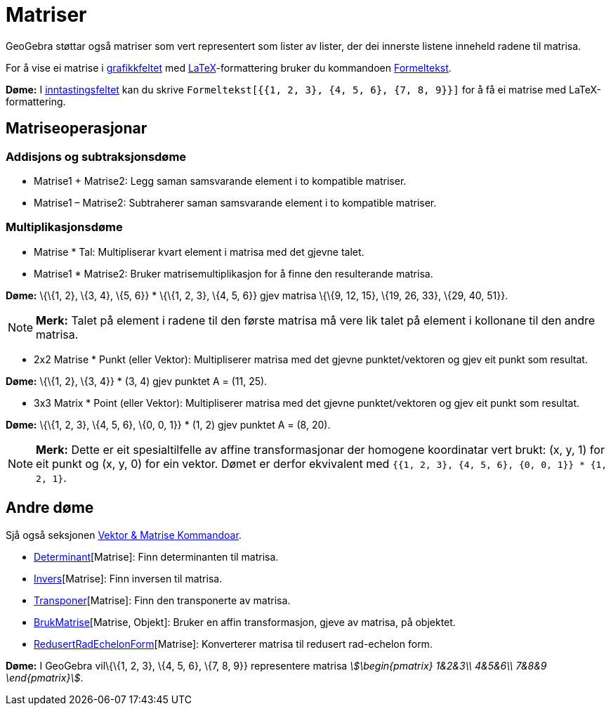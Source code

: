 = Matriser
:page-en: Matrices
ifdef::env-github[:imagesdir: /nn/modules/ROOT/assets/images]

GeoGebra støttar også matriser som vert representert som lister av lister, der dei innerste listene inneheld radene til
matrisa.

For å vise ei matrise i xref:/Grafikkfelt.adoc[grafikkfeltet] med xref:/LaTeX.adoc[LaTeX]-formattering bruker du
kommandoen xref:/commands/Formeltekst.adoc[Formeltekst].

[EXAMPLE]
====

*Døme:* I xref:/Inntastingsfelt.adoc[inntastingsfeltet] kan du skrive
`++Formeltekst[{{1, 2, 3}, {4, 5, 6}, {7, 8, 9}}]++` for å få ei matrise med LaTeX-formattering.

====

== Matriseoperasjonar

=== Addisjons og subtraksjonsdøme

* Matrise1 + Matrise2: Legg saman samsvarande element i to kompatible matriser.
* Matrise1 – Matrise2: Subtraherer saman samsvarande element i to kompatible matriser.

=== Multiplikasjonsdøme

* Matrise * Tal: Multipliserar kvart element i matrisa med det gjevne talet.
* Matrise1 * Matrise2: Bruker matrisemultiplikasjon for å finne den resulterande matrisa.

[EXAMPLE]
====

*Døme:* \{\{1, 2}, \{3, 4}, \{5, 6}} * \{\{1, 2, 3}, \{4, 5, 6}} gjev matrisa \{\{9, 12, 15}, \{19, 26, 33}, \{29, 40,
51}}.

====

[NOTE]
====

*Merk:* Talet på element i radene til den første matrisa må vere lik talet på element i kollonane til den andre matrisa.

====

* 2x2 Matrise * Punkt (eller Vektor): Multipliserer matrisa med det gjevne punktet/vektoren og gjev eit punkt som
resultat.

[EXAMPLE]
====

*Døme:* \{\{1, 2}, \{3, 4}} * (3, 4) gjev punktet A = (11, 25).

====

* 3x3 Matrix * Point (eller Vektor): Multipliserer matrisa med det gjevne punktet/vektoren og gjev eit punkt som
resultat.

[EXAMPLE]
====

*Døme:* \{\{1, 2, 3}, \{4, 5, 6}, \{0, 0, 1}} * (1, 2) gjev punktet A = (8, 20).

====

[NOTE]
====

*Merk:* Dette er eit spesialtilfelle av affine transformasjonar der homogene koordinatar vert brukt: (x, y, 1) for eit
punkt og (x, y, 0) for ein vektor. Dømet er derfor ekvivalent med `++{{1, 2, 3}, {4, 5, 6}, {0, 0, 1}} * {1, 2, 1}++`.

====

== Andre døme

Sjå også seksjonen xref:/commands/Vektor_Matrise_Kommandoar.adoc[Vektor & Matrise Kommandoar].

* xref:/commands/Determinant.adoc[Determinant][Matrise]: Finn determinanten til matrisa.
* xref:/commands/Invers.adoc[Invers][Matrise]: Finn inversen til matrisa.
* xref:/commands/Transponer.adoc[Transponer][Matrise]: Finn den transponerte av matrisa.
* xref:/commands/BrukMatrise.adoc[BrukMatrise][Matrise, Objekt]: Bruker en affin transformasjon, gjeve av matrisa, på
objektet.
* xref:/commands/RedusertRadEchelonForm.adoc[RedusertRadEchelonForm][Matrise]: Konverterer matrisa til redusert
rad-echelon form.

[EXAMPLE]
====

*Døme:* I GeoGebra vil\{\{1, 2, 3}, \{4, 5, 6}, \{7, 8, 9}} representere matrisa _stem:[\begin{pmatrix} 1&2&3\\ 4&5&6\\
7&8&9 \end{pmatrix}]_.

====
